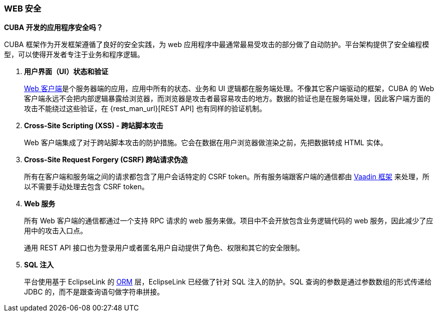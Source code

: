 :sourcesdir: ../../../source

[[security_web]]
=== WEB 安全

*CUBA 开发的应用程序安全吗？*

CUBA 框架作为开发框架遵循了良好的安全实践，为 web 应用程序中最通常最易受攻击的部分做了自动防护。平台架构提供了安全编程模型，可以使得开发者专注于业务和程序逻辑。

. *用户界面（UI）状态和验证*
+
<<gui_web,Web 客户端>>是个服务器端的应用，应用中所有的状态、业务和 UI 逻辑都在服务端处理。不像其它客户端驱动的框架，CUBA 的 Web 客户端永远不会把内部逻辑暴露给浏览器，而浏览器是攻击者最容易攻击的地方。数据的验证也是在服务端处理，因此客户端方面的攻击不能绕过这些验证，在 {rest_man_url}[REST API] 也有同样的验证机制。

. *Cross-Site Scripting (XSS) - 跨站脚本攻击*
+
Web 客户端集成了对于跨站脚本攻击的防护措施。它会在数据在用户浏览器做渲染之前，先把数据转成 HTML 实体。

. *Cross-Site Request Forgery (CSRF) 跨站请求伪造*
+
所有在客户端和服务端之间的请求都包含了用户会话特定的 CSRF token。所有服务端跟客户端的通信都由 https://vaadin.com/framework/[Vaadin 框架] 来处理，所以不需要手动处理去包含 CSRF token。

. *Web 服务*
+
所有 Web 客户端的通信都通过一个支持 RPC 请求的 web 服务来做。项目中不会开放包含业务逻辑代码的 web 服务，因此减少了应用中的攻击入口点。
+
通用 REST API 接口也为登录用户或者匿名用户自动提供了角色、权限和其它的安全限制。

. *SQL 注入*
+
平台使用基于 EclipseLink 的 <<orm,ORM>> 层，EclipseLink 已经做了针对 SQL 注入的防护。SQL 查询的参数是通过参数数组的形式传递给 JDBC 的，而不是跟查询语句做字符串拼接。

